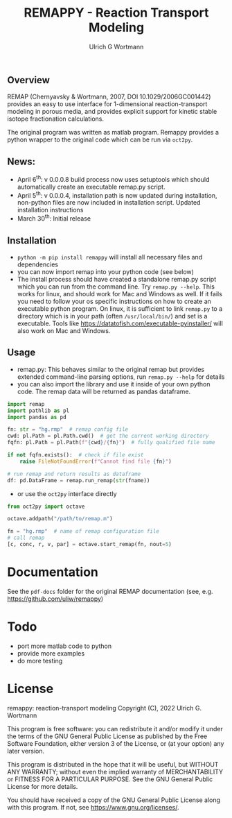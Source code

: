 #+TITLE: REMAPPY - Reaction Transport Modeling
#+AUTHOR:Ulrich G Wortmann
#+OX-IPYNB-LANGUAGE: ipython
#+STARTUP: showall 
#+STARTUP: latexpreview
#+OPTIONS: todo:nil tasks:nil tags:nil toc:nil
#+PROPERTY: header-args :eval never-export
#+EXCLUDE_TAGS: noexport
#+LATEX_HEADER: \usepackage{breakurl}
#+LATEX_HEADER: \usepackage{newuli}
#+LATEX_HEADER: \usepackage{uli-german-paragraphs}
#+latex_header: \usepackage{natbib}
#+latex_header: \usepackage{natmove}

** Overview

REMAP (Chernyavsky & Wortmann, 2007, DOI 10.1029/2006GC001442)
provides an easy to use interface for 1-dimensional reaction-transport
modeling in porous media, and provides explicit support for kinetic
stable isotope fractionation calculations.

The original program was written as matlab program. Remappy provides a python wrapper to the original code which can be run via =oct2py=. 

** News:

 - April 6^{th}: v 0.0.0.8 build process now uses setuptools which should
   automatically create an executable remap.py script.
 - April 5^{th}: v 0.0.0.4, installation path is now updated during
   installation, non-python files are now included in installation
   script. Updated installation instructions
 - March 30^{th}: Initial release

** Installation

- =python -m pip install remappy= will install all necessary files and dependencies
- you can now import remap into your python code (see below)
- The install process should have created a standalone remap.py script
  which you can run from the command line. Try =remap.py --help=.
  This works for linux, and should work for Mac and Windows as
  well. If it fails you need to follow
  your os specific instructions on how to create an executable python program. On
  linux, it is sufficient to link =remap.py= to a directory which is
  in your path (often =/usr/local/bin/=) and set is a
  executable. Tools like
  https://datatofish.com/executable-pyinstaller/ will also work on Mac
  and Windows.

** Usage

 - remap.py: This behaves similar to the original remap but provides extended command-line parsing options, run =remap.py --help= for details
 - you can also import the library and use it inside of your own
   python code. The remap data will be returned as pandas dataframe.
#+BEGIN_SRC python
import remap
import pathlib as pl
import pandas as pd

fn: str = "hg.rmp"  # remap config file
cwd: pl.Path = pl.Path.cwd()  # get the current working directory
fqfn: pl.Path = pl.Path(f"{cwd}/{fn}")  # fully qualified file name

if not fqfn.exists():  # check if file exist
    raise FileNotFoundError(f"Cannot find file {fn}")

# run remap and return results as dataframe
df: pd.DataFrame = remap.run_remap(str(fname))
#+END_SRC
 - or use the =oct2py= interface directly
#+BEGIN_SRC python
from oct2py import octave

octave.addpath("/path/to/remap.m")

fn = "hg.rmp"  # name of remap configuration file
# call remap
[c, conc, r, v, par] = octave.start_remap(fn, nout=5)
#+END_SRC

* Documentation
See the =pdf-docs= folder for the original REMAP documentation (see, e.g. https://github.com/uliw/remappy)

* Todo

   - port more matlab code to python
   - provide more examples
   - do more testing

* License

     remappy: reaction-transport modeling 
     Copyright (C), 2022 Ulrich G. Wortmann

     This program is free software: you can redistribute it and/or modify
     it under the terms of the GNU General Public License as published by
     the Free Software Foundation, either version 3 of the License, or
     (at your option) any later version.

     This program is distributed in the hope that it will be useful,
     but WITHOUT ANY WARRANTY; without even the implied warranty of
     MERCHANTABILITY or FITNESS FOR A PARTICULAR PURPOSE. See the
     GNU General Public License for more details.

     You should have received a copy of the GNU General Public License
     along with this program. If not, see <https://www.gnu.org/licenses/>.

